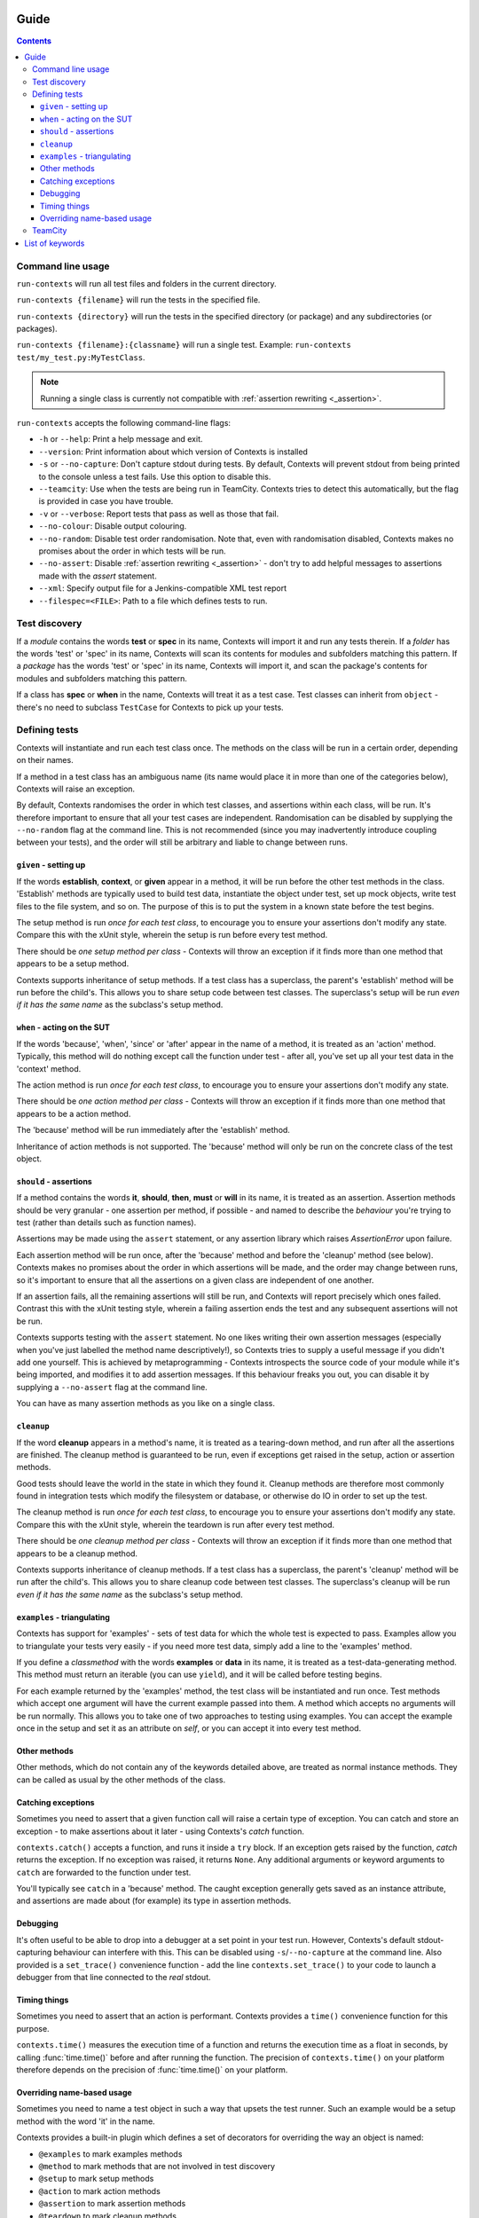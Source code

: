 .. _guide:

Guide
=====

.. contents::


Command line usage
------------------
``run-contexts`` will run all test files and folders in the current directory.

``run-contexts {filename}`` will run the tests in the specified file.

``run-contexts {directory}`` will run the tests in the specified directory (or package)
and any subdirectories (or packages).

``run-contexts {filename}:{classname}`` will run a single test. Example: ``run-contexts test/my_test.py:MyTestClass``.

.. note::
    Running a single class is currently not compatible with :ref:`assertion rewriting <_assertion>`.


``run-contexts`` accepts the following command-line flags:

* ``-h`` or ``--help``: Print a help message and exit.
* ``--version``: Print information about which version of Contexts is installed
* ``-s`` or ``--no-capture``: Don't capture stdout during tests. By default, Contexts will prevent stdout from
  being printed to the console unless a test fails. Use this option to disable this.
* ``--teamcity``: Use when the tests are being run in TeamCity. Contexts tries to detect this automatically,
  but the flag is provided in case you have trouble.
* ``-v`` or ``--verbose``: Report tests that pass as well as those that fail.
* ``--no-colour``: Disable output colouring.
* ``--no-random``: Disable test order randomisation. Note that, even with randomisation disabled,
  Contexts makes no promises about the order in which tests will be run.
* ``--no-assert``: Disable :ref:`assertion rewriting <_assertion>` - don't try to add helpful messages to assertions made with
  the `assert` statement.
* ``--xml``: Specify output file for a Jenkins-compatible XML test report
* ``--filespec=<FILE>``: Path to a file which defines tests to run.


.. _test-discovery:

Test discovery
--------------
If a *module* contains the words **test** or **spec** in its name, Contexts will
import it and run any tests therein.
If a *folder* has the words 'test' or 'spec' in its name,
Contexts will scan its contents for modules and subfolders matching this pattern.
If a *package* has the words 'test' or 'spec' in its name, Contexts will
import it, and scan the package's contents for modules and subfolders matching this pattern.

If a class has **spec** or **when** in the name, Contexts will treat it as a test case. Test classes
can inherit from ``object`` - there's no need to subclass ``TestCase`` for Contexts to pick up your tests.


Defining tests
--------------
Contexts will instantiate and run each test class once. The methods on the class will be run in
a certain order, depending on their names.

If a method in a test class has an ambiguous name (its name would place it in more than one
of the categories below), Contexts will raise an exception.

By default, Contexts randomises the order in which test classes, and assertions within each class,
will be run. It's therefore important to ensure that all your test cases are independent. Randomisation
can be disabled by supplying the ``--no-random`` flag at the command line. This is not recommended (since you
may inadvertently introduce coupling between your tests), and the order will still be arbitrary and liable
to change between runs.


.. _setup:

``given`` - setting up
~~~~~~~~~~~~~~~~~~~~~~
If the words **establish**, **context**, or **given** appear in a method,
it will be run before the other test methods in the class. 'Establish' methods are typically used
to build test data, instantiate the object under test, set up mock objects,
write test files to the file system, and so on. The purpose of this is to put the system in a known
state before the test begins.

The setup method is run *once for each test class*, to encourage you to ensure your assertions
don't modify any state.
Compare this with the xUnit style, wherein the setup is run before every test method.

There should be *one setup method per class* - Contexts will throw an exception if it finds
more than one method that appears to be a setup method.

Contexts supports inheritance of setup methods.
If a test class has a superclass, the parent's 'establish' method will be run before the child's.
This allows you to share setup code between test classes. The superclass's setup will be run
*even if it has the same name* as the subclass's setup method.


.. _action:

``when`` - acting on the SUT
~~~~~~~~~~~~~~~~~~~~~~~~~~~~
If the words 'because', 'when', 'since' or 'after' appear in the name of a method, it is treated
as an 'action' method. Typically, this method will do nothing except call the function under test -
after all, you've set up all your test data in the 'context' method.

The action method is run *once for each test class*, to encourage you to ensure your assertions don't
modify any state.

There should be *one action method per class* - Contexts will throw an exception if it finds
more than one method that appears to be a action method.

The 'because' method will be run immediately after the 'establish' method.

Inheritance of action methods is not supported. The 'because' method will only be run on
the concrete class of the test object.


.. _assertion:

``should`` - assertions
~~~~~~~~~~~~~~~~~~~~~~~
If a method contains the words **it**, **should**, **then**, **must** or **will** in its name, it is treated as an
assertion. Assertion methods should be very granular - one assertion per method,
if possible - and named to describe the *behaviour* you're trying to test (rather than details such as
function names).

Assertions may be made using the ``assert`` statement, or any assertion library which
raises `AssertionError` upon failure.

Each assertion method will be run once, after the 'because' method and before the 'cleanup' method
(see below). Contexts makes no promises about the order in which assertions will be made, and the
order may change between runs, so it's important to ensure that all the assertions on a given class
are independent of one another.

If an assertion fails, all the remaining assertions will still be run, and Contexts will report
precisely which ones failed. Contrast this with the xUnit testing style, wherein a failing assertion
ends the test and any subsequent assertions will not be run.

Contexts supports testing with the ``assert`` statement. No one likes writing their own assertion messages
(especially when you've just labelled the method name descriptively!), so Contexts
tries to supply a useful message if you didn't add one yourself. This is achieved by metaprogramming -
Contexts introspects the source code of your module while it's being imported,
and modifies it to add assertion messages. If this behaviour freaks you out, you can disable it
by supplying a ``--no-assert`` flag at the command line.

You can have as many assertion methods as you like on a single class.


.. _cleanup:

``cleanup``
~~~~~~~~~~~
If the word **cleanup** appears in a method's name, it is treated as a tearing-down method, and run after
all the assertions are finished. The cleanup method is guaranteed to be run, even if exceptions get
raised in the setup, action or assertion methods.

Good tests should leave the world in the state in which they found it.
Cleanup methods are therefore most commonly found in integration tests which modify
the filesystem or database, or otherwise do IO in order to set up the test.

The cleanup method is run *once for each test class*, to encourage you to ensure your assertions
don't modify any state.
Compare this with the xUnit style, wherein the teardown is run after every test method.

There should be *one cleanup method per class* - Contexts will throw an exception if it finds
more than one method that appears to be a cleanup method.

Contexts supports inheritance of cleanup methods.
If a test class has a superclass, the parent's 'cleanup' method will be run after the child's.
This allows you to share cleanup code between test classes. The superclass's cleanup will be run
*even if it has the same name* as the subclass's setup method.

.. _examples:

``examples`` - triangulating
~~~~~~~~~~~~~~~~~~~~~~~~~~~~
Contexts has support for 'examples' - sets of test data for which the whole test is expected to pass.
Examples allow you to triangulate your tests very easily - if you need more test data, simply add a line
to the 'examples' method.

If you define a `classmethod` with the words **examples** or **data** in its name, it is treated as a
test-data-generating method. This method must return an iterable (you can use ``yield``),
and it will be called before testing begins.

For each example returned by the 'examples' method, the test class will be instantiated and run once.
Test methods which accept one argument will have the current example passed into them.
A method which accepts no arguments will be run normally. This allows you to take one of two approaches
to testing using examples. You can accept the example once in the setup and set it as an attribute on `self`,
or you can accept it into every test method.

Other methods
~~~~~~~~~~~~~
Other methods, which do not contain any of the keywords detailed above, are treated as normal
instance methods. They can be called as usual by the other methods of the class.


Catching exceptions
~~~~~~~~~~~~~~~~~~~
Sometimes you need to assert that a given function call will raise a certain type of exception.
You can catch and store an exception -  to make assertions about it later - using Contexts's `catch`
function.

``contexts.catch()`` accepts a function, and runs it inside a ``try`` block.
If an exception gets raised by the function, `catch` returns the exception. If no exception was raised,
it returns ``None``.
Any additional arguments or keyword arguments to ``catch`` are forwarded to the function under test.

You'll typically see ``catch`` in a 'because' method. The caught exception generally gets saved as an
instance attribute, and assertions are made about (for example) its type in assertion methods.


Debugging
~~~~~~~~~
It's often useful to be able to drop into a debugger at a set point in your test run. However, Contexts's
default stdout-capturing behaviour can interfere with this. This can be disabled using ``-s``/``--no-capture``
at the command line. Also provided is a ``set_trace()`` convenience function - add the line
``contexts.set_trace()`` to your code to launch a debugger from that line connected to the *real* stdout.


Timing things
~~~~~~~~~~~~~
Sometimes you need to assert that an action is performant. Contexts provides a ``time()`` convenience function
for this purpose.

``contexts.time()`` measures the execution time of a function and returns the execution time as a float in seconds,
by calling :func:`time.time()` before and after running the function. The precision of ``contexts.time()``
on your platform therefore depends on the precision of :func:`time.time()` on your platform.


Overriding name-based usage
~~~~~~~~~~~~~~~~~~~~~~~~~~~
Sometimes you need to name a test object in such a way that upsets the test runner. Such an example would be
a setup method with the word 'it' in the name.

Contexts provides a built-in plugin which defines a set of decorators for overriding the way an object is named:

* ``@examples`` to mark examples methods
* ``@method`` to mark methods that are not involved in test discovery
* ``@setup`` to mark setup methods
* ``@action`` to mark action methods
* ``@assertion`` to mark assertion methods
* ``@teardown`` to mark cleanup methods
* ``@spec`` or its alias ``@context`` to mark classes as tests

A brief example:

::

    from contexts import setup
    class WhenINameMethodsAmbiguously:
        @setup
        def establish_that_it_has_an_ambiguous_name(self):
            # this method has both 'establish' and 'it' in the name.
            # Contexts will have a hard time discerning its purpose
            # unless we mark it explicitly.


TeamCity
--------
Contexts has support for running tests in `TeamCity <http://www.jetbrains.com/teamcity/>`_.
``run-contexts`` should automatically recognise when a build is being run by TeamCity.
If you have problems, try invoking the test runner with a ``--teamcity`` flag.

Each assertion will be reported to TeamCity as a separate test, and each test file that gets
run will be reported as a separate suite.
Contexts reports failures to TeamCity along with any stack traces, and also captures and
reports any activity on stdout and stderr.

.. _keywords:
List of keywords
================

=================================== ================================================
Meaning                             Keywords
=================================== ================================================
:ref:`Test folder <test-discovery>` ``test``, ``spec``
:ref:`Test file <test-discovery>`   ``test``, ``spec``
:ref:`Test class <test-discovery>`  ``test``, ``spec``
:ref:`Examples <examples>`          ``example``, ``data``
:ref:`Setup <setup>`                ``establish``, ``context``, ``given``
:ref:`Action <action>`              ``because``, ``since``, ``after``, ``when``
:ref:`Assertion <assertion>`        ``it``, ``should``, ``must``, ``will``, ``then``
:ref:`Cleanup <cleanup>`            ``cleanup``
=================================== ================================================
